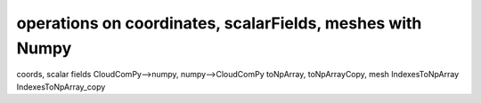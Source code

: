 
===========================================================
operations on coordinates, scalarFields, meshes with Numpy
===========================================================

coords, scalar fields
CloudComPy-->numpy, numpy-->CloudComPy
toNpArray, toNpArrayCopy,
mesh IndexesToNpArray IndexesToNpArray_copy
